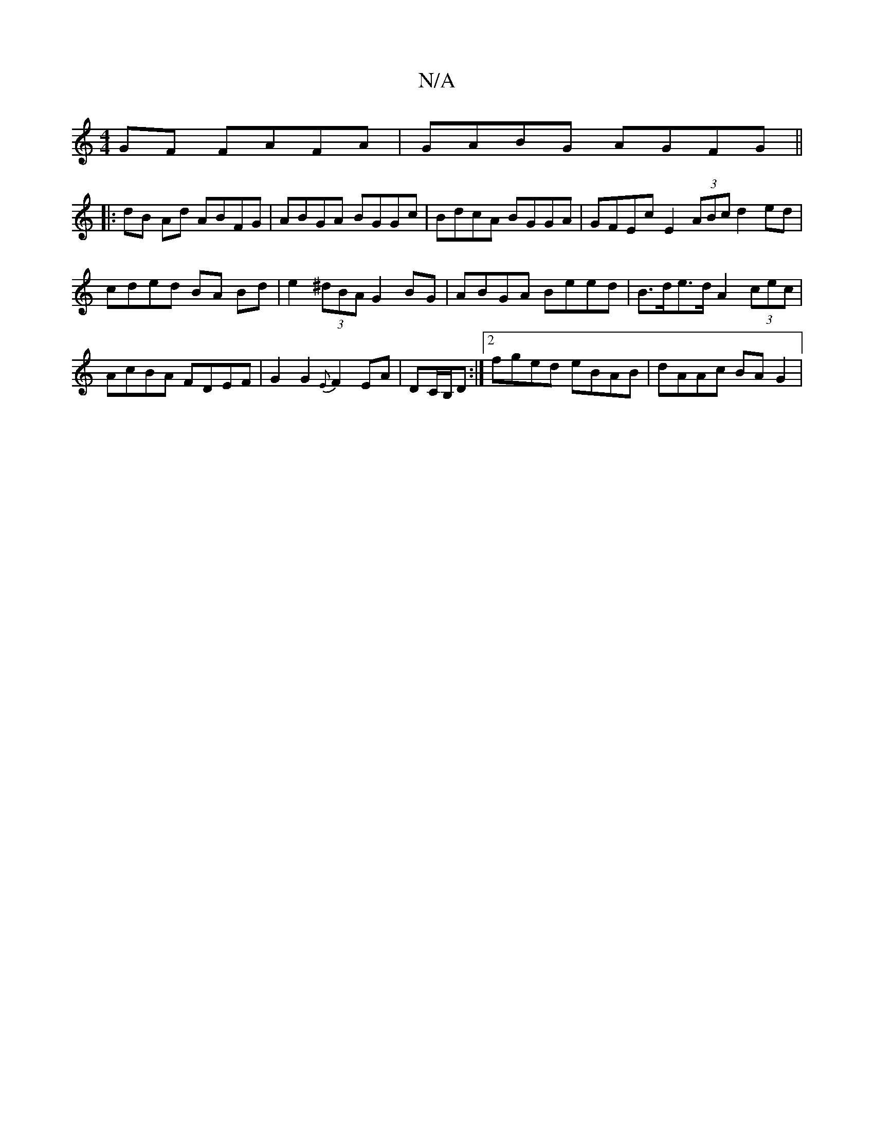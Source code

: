 X:1
T:N/A
M:4/4
R:N/A
K:Cmajor
2GF FAFA | GABG AGFG ||
|: dB Ad ABFG | ABGA BGGc | BdcA BGGA | GFEc E2 (3ABc d2 ed|cded BA Bd|e2(3^dBA G2 BG | ABGA Beed | B>de>d A2(3cec | AcBA FDEF | G2 G2 {E}F2 EA|DC/B,/D :|2 fged eBAB|dAAc BAG2|